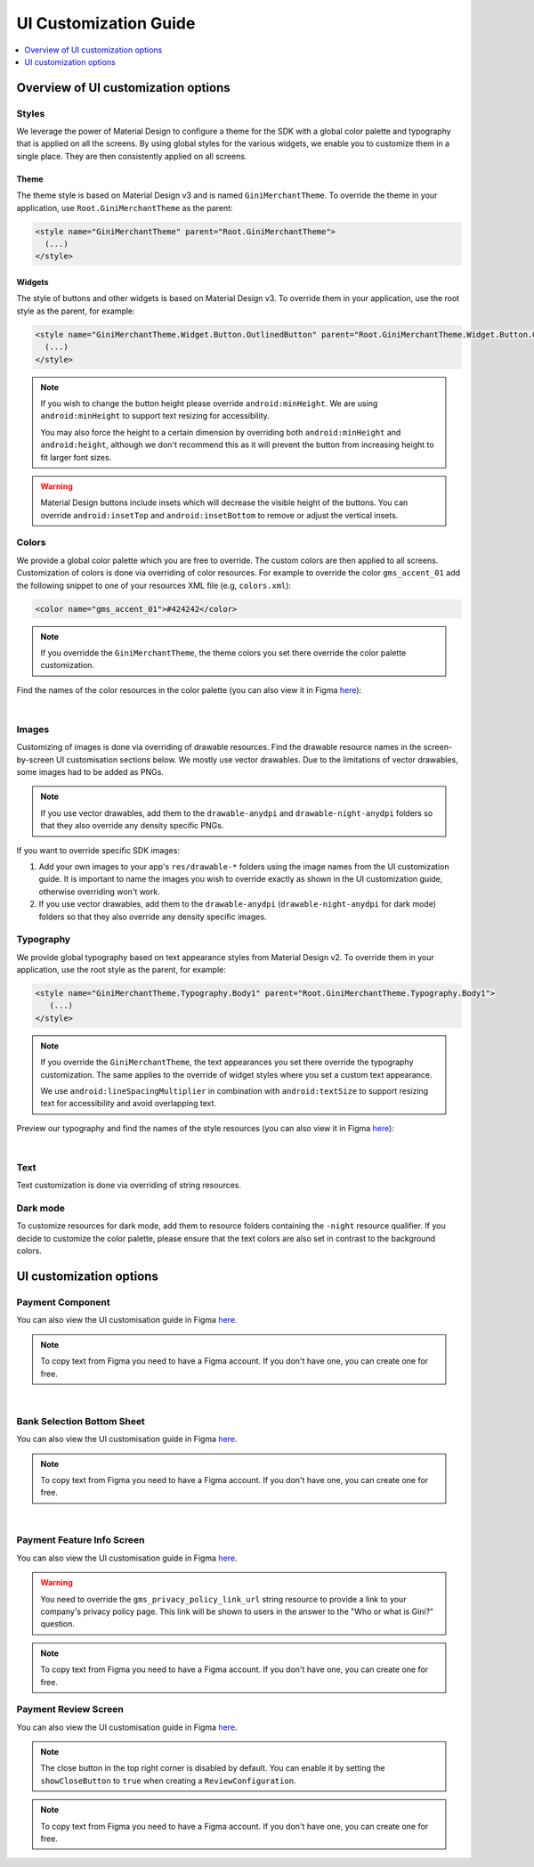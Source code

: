 UI Customization Guide
======================

..
  Headers:
  h1 =====
  h2 -----
  h3 ~~~~~
  h4 +++++
  h5 ^^^^^

.. contents::
   :depth: 1
   :local:

Overview of UI customization options
------------------------------------

Styles
~~~~~~

We leverage the power of Material Design to configure a theme for the SDK with a global color palette and typography
that is applied on all the screens. By using global styles for the various widgets, we enable you to customize them in a
single place. They are then consistently applied on all screens.

Theme
+++++

The theme style is based on Material Design v3 and is named ``GiniMerchantTheme``. To override the theme in your
application, use ``Root.GiniMerchantTheme`` as the parent:

.. code-block:: xml

    <style name="GiniMerchantTheme" parent="Root.GiniMerchantTheme">
      (...)
    </style>

Widgets
+++++++

The style of buttons and other widgets is based on Material Design v3. To override them in your application, use the
root style as the parent, for example:

.. code-block:: xml

    <style name="GiniMerchantTheme.Widget.Button.OutlinedButton" parent="Root.GiniMerchantTheme.Widget.Button.OutlinedButton">
      (...)
    </style>

.. note::

    If you wish to change the button height please override ``android:minHeight``. We are using ``android:minHeight`` to
    support text resizing for accessibility.

    You may also force the height to a certain dimension by overriding both
    ``android:minHeight`` and ``android:height``, although we don't recommend this as it will prevent the button from increasing
    height to fit larger font sizes.

.. warning::

    Material Design buttons include insets which will decrease the visible height of the buttons. You can override
    ``android:insetTop`` and ``android:insetBottom`` to remove or adjust the vertical insets.

Colors
~~~~~~

We provide a global color palette which you are free to override. The custom colors are then applied to all screens.
Customization of colors is done via overriding of color resources. For example to override the color ``gms_accent_01`` add
the following snippet to one of your resources XML file (e.g, ``colors.xml``):

.. code-block:: xml

    <color name="gms_accent_01">#424242</color>

.. note::

    If you overridde the ``GiniMerchantTheme``, the theme colors you set there override the color palette customization.

Find the names of the color resources in the color palette (you can also view it in Figma `here
<https://www.figma.com/design/L4VkRRCLQcUR6pvSe0axtE/Android-Gini-Merchant-SDK-1.0-UI-Customisation?node-id=12530-4709&t=SIAN8JzXJ0GIPfwg-0>`_):

.. raw:: html

    <iframe style="border: 1px solid rgba(0, 0, 0, 0.1);" width="600" height="450"
    src="https://www.figma.com/embed?embed_host=share&url=https://www.figma.com/design/L4VkRRCLQcUR6pvSe0axtE/Android-Gini-Merchant-SDK-1.0-UI-Customisation?node-id=12530-5745&t=SIAN8JzXJ0GIPfwg-0"
    allowfullscreen></iframe>

|

Images
~~~~~~

Customizing of images is done via overriding of drawable resources. Find the drawable resource names in the
screen-by-screen UI customisation sections below. We mostly use vector drawables.
Due to the limitations of vector drawables, some images had to be added as PNGs.

.. note::

    If you use vector drawables, add them to the ``drawable-anydpi`` and ``drawable-night-anydpi`` folders so that they also
    override any density specific PNGs.

If you want to override specific SDK images:

1. Add your own images to your app's ``res/drawable-*`` folders using the image names from the UI customization guide.
   It is important to name the images you wish to override exactly as shown in the UI customization guide, otherwise
   overriding won't work.
2. If you use vector drawables, add them to the ``drawable-anydpi`` (``drawable-night-anydpi`` for dark mode) folders so
   that they also override any density specific images.

Typography
~~~~~~~~~~~

We provide global typography based on text appearance styles from Material Design v2. To override them in your
application, use the root style as the parent, for example:

.. code-block:: xml

    <style name="GiniMerchantTheme.Typography.Body1" parent="Root.GiniMerchantTheme.Typography.Body1">
       (...)
    </style>

.. note::


    If you override the ``GiniMerchantTheme``, the text appearances you set there override the typography customization. The
    same applies to the override of widget styles where you set a custom text appearance.

    We use ``android:lineSpacingMultiplier`` in combination with ``android:textSize`` to support resizing text for accessibility and avoid overlapping text.

Preview our typography and find the names of the style resources (you can also view it in Figma `here
<https://www.figma.com/design/L4VkRRCLQcUR6pvSe0axtE/Android-Gini-Merchant-SDK-1.0-UI-Customisation?node-id=12530-5837&t=SIAN8JzXJ0GIPfwg-0>`_):

.. raw:: html

    <iframe style="border: 1px solid rgba(0, 0, 0, 0.1);" width="600" height="450"
    src="https://www.figma.com/embed?embed_host=share&url=https://www.figma.com/design/L4VkRRCLQcUR6pvSe0axtE/Android-Gini-Merchant-SDK-1.0-UI-Customisation?node-id=12530-5837&t=SIAN8JzXJ0GIPfwg-0"
    allowfullscreen></iframe>

|

Text
~~~~

Text customization is done via overriding of string resources.

Dark mode
~~~~~~~~~~

To customize resources for dark mode, add them to resource folders containing the ``-night`` resource qualifier. If you
decide to customize the color palette, please ensure that the text colors are also set in contrast to the background
colors.

UI customization options
------------------------

Payment Component
~~~~~~~~~~~~~~~~~

You can also view the UI customisation guide in Figma `here
<https://www.figma.com/design/L4VkRRCLQcUR6pvSe0axtE/Android-Gini-Merchant-SDK-1.0-UI-Customisation?node-id=12530-4843&t=SIAN8JzXJ0GIPfwg-0>`_.

.. note::

    To copy text from Figma you need to have a Figma account. If you don't have one, you can create one for free.

.. raw:: html

    <iframe style="border: 1px solid rgba(0, 0, 0, 0.1);" width="600" height="450"
    src="https://www.figma.com/embed?embed_host=share&url=https://www.figma.com/design/L4VkRRCLQcUR6pvSe0axtE/Android-Gini-Merchant-SDK-1.0-UI-Customisation?node-id=12530-4843&t=SIAN8JzXJ0GIPfwg-0"
    allowfullscreen></iframe>

|

Bank Selection Bottom Sheet
~~~~~~~~~~~~~~~~~~~~~~~~~~~

You can also view the UI customisation guide in Figma `here
<https://www.figma.com/design/L4VkRRCLQcUR6pvSe0axtE/Android-Gini-Merchant-SDK-1.0-UI-Customisation?node-id=12530-4904&t=SIAN8JzXJ0GIPfwg-0>`_.

.. note::

    To copy text from Figma you need to have a Figma account. If you don't have one, you can create one for free.

.. raw:: html

    <iframe style="border: 1px solid rgba(0, 0, 0, 0.1);" width="600" height="450"
    src="https://www.figma.com/embed?embed_host=share&url=https://www.figma.com/design/L4VkRRCLQcUR6pvSe0axtE/Android-Gini-Merchant-SDK-1.0-UI-Customisation?node-id=12530-4904&t=SIAN8JzXJ0GIPfwg-0"
    allowfullscreen></iframe>

|

Payment Feature Info Screen
~~~~~~~~~~~~~~~~~~~~~~~~~~~

You can also view the UI customisation guide in Figma `here
<https://www.figma.com/design/L4VkRRCLQcUR6pvSe0axtE/Android-Gini-Merchant-SDK-1.0-UI-Customisation?node-id=12530-4931&t=SIAN8JzXJ0GIPfwg-0>`_.

.. warning::

    You need to override the ``gms_privacy_policy_link_url`` string resource to provide a link to your company's privacy
    policy page. This link will be shown to users in the answer to the "Who or what is Gini?" question.

.. note::

    To copy text from Figma you need to have a Figma account. If you don't have one, you can create one for free.

.. raw:: html

    <iframe style="border: 1px solid rgba(0, 0, 0, 0.1);" width="600" height="450"
    src="https://www.figma.com/embed?embed_host=share&url=https://www.figma.com/design/L4VkRRCLQcUR6pvSe0axtE/Android-Gini-Merchant-SDK-1.0-UI-Customisation?node-id=12530-4931&t=SIAN8JzXJ0GIPfwg-0"
    allowfullscreen></iframe>

Payment Review Screen
~~~~~~~~~~~~~~~~~~~~~

You can also view the UI customisation guide in Figma `here
<https://www.figma.com/design/L4VkRRCLQcUR6pvSe0axtE/Android-Gini-Merchant-SDK-1.0-UI-Customisation?node-id=12530-5024&t=SIAN8JzXJ0GIPfwg-0>`_.

.. note::

    The close button in the top right corner is disabled by default. You can enable it by setting the
    ``showCloseButton`` to ``true`` when creating a ``ReviewConfiguration``.

.. note::

    To copy text from Figma you need to have a Figma account. If you don't have one, you can create one for free.

.. raw:: html

    <iframe style="border: 1px solid rgba(0, 0, 0, 0.1);" width="600" height="450"
    src="https://www.figma.com/embed?embed_host=share&url=https://www.figma.com/design/L4VkRRCLQcUR6pvSe0axtE/Android-Gini-Merchant-SDK-1.0-UI-Customisation?node-id=12530-5024&t=SIAN8JzXJ0GIPfwg-0"
    allowfullscreen></iframe>

